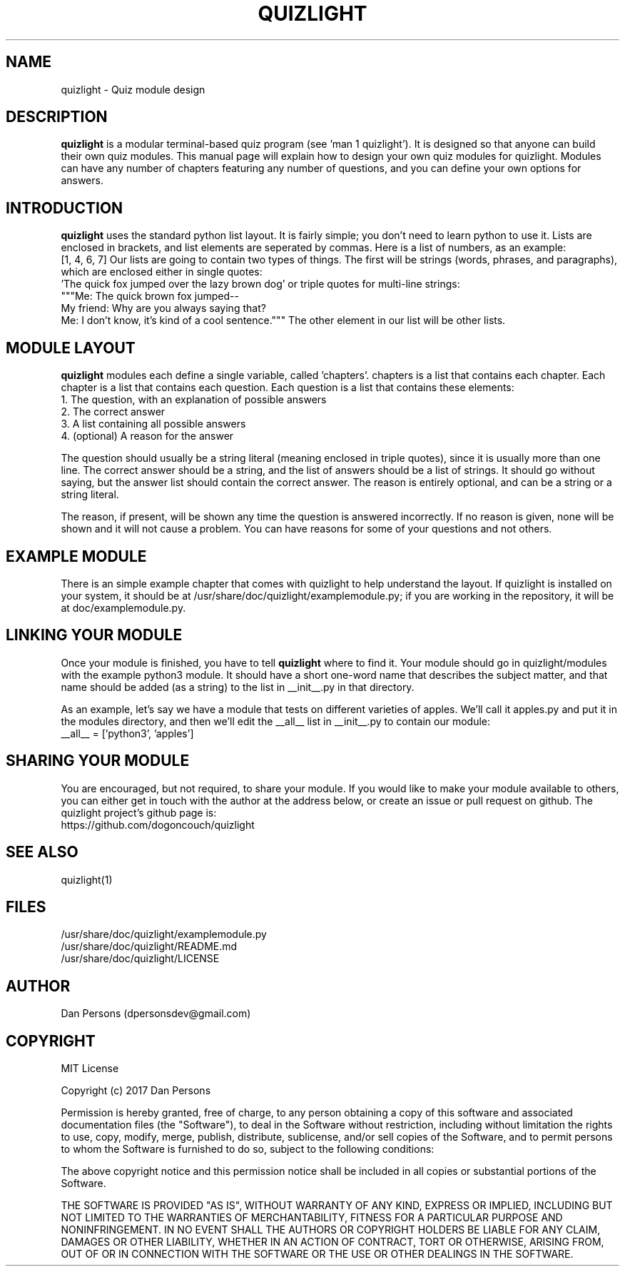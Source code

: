 .TH QUIZLIGHT 5
.SH NAME
quizlight - Quiz module design

.SH DESCRIPTION
\fBquizlight\fP is a modular terminal-based quiz program (see 'man 1 quizlight'). It is designed so that anyone can build their own quiz modules. This manual page will explain how to design your own quiz modules for quizlight. Modules can have any number of chapters featuring any number of questions, and you can define your own options for answers.

.SH INTRODUCTION
\fBquizlight\fP uses the standard python list layout. It is fairly simple; you don't need to learn python to use it. Lists are enclosed in brackets, and list elements are seperated by commas. Here is a list of numbers, as an example:
    [1, 4, 6, 7]
Our lists are going to contain two types of things. The first will be strings (words, phrases, and paragraphs), which are enclosed either in single quotes:
    'The quick fox jumped over the lazy brown dog'
or triple quotes for multi-line strings:
    """Me: The quick brown fox jumped--
    My friend: Why are you always saying that?
    Me: I don't know, it's kind of a cool sentence."""
The other element in our list will be other lists.

.SH MODULE LAYOUT
\fBquizlight\fP modules each define a single variable, called 'chapters'. chapters is a list that contains each chapter. Each chapter is a list that contains each question. Each question is a list that contains these elements:
    1. The question, with an explanation of possible answers
    2. The correct answer
    3. A list containing all possible answers
    4. (optional) A reason for the answer

The question should usually be a string literal (meaning enclosed in triple quotes), since it is usually more than one line. The correct answer should be a string, and the list of answers should be a list of strings. It should go without saying, but the answer list should contain the correct answer. The reason is entirely optional, and can be a string or a string literal.

The reason, if present, will be shown any time the question is answered incorrectly. If no reason is given, none will be shown and it will not cause a problem. You can have reasons for some of your questions and not others.

.SH EXAMPLE MODULE
There is an simple example chapter that comes with quizlight to help understand the layout. If quizlight is installed on your system, it should be at /usr/share/doc/quizlight/examplemodule.py; if you are working in the repository, it will be at doc/examplemodule.py.

.SH LINKING YOUR MODULE
Once your module is finished, you have to tell \fBquizlight\fP where to find it. Your module should go in quizlight/modules with the example python3 module. It should have a short one-word name that describes the subject matter, and that name should be added (as a string) to the list in __init__.py in that directory.

As an example, let's say we have a module that tests on different varieties of apples. We'll call it apples.py and put it in the modules directory, and then we'll edit the __all__ list in __init__.py to contain our module:
    __all__ = ['python3', 'apples']

.SH SHARING YOUR MODULE
You are encouraged, but not required, to share your module. If you would like to make your module available to others, you can either get in touch with the author at the address below, or create an issue or pull request on github. The quizlight project's github page is:
    https://github.com/dogoncouch/quizlight

.SH SEE ALSO
    quizlight(1)

.SH FILES
    /usr/share/doc/quizlight/examplemodule.py
    /usr/share/doc/quizlight/README.md
    /usr/share/doc/quizlight/LICENSE

.SH AUTHOR
    Dan Persons (dpersonsdev@gmail.com)

.SH COPYRIGHT
MIT License

Copyright (c) 2017 Dan Persons

Permission is hereby granted, free of charge, to any person obtaining a copy
of this software and associated documentation files (the "Software"), to deal
in the Software without restriction, including without limitation the rights
to use, copy, modify, merge, publish, distribute, sublicense, and/or sell
copies of the Software, and to permit persons to whom the Software is
furnished to do so, subject to the following conditions:

The above copyright notice and this permission notice shall be included in all
copies or substantial portions of the Software.

THE SOFTWARE IS PROVIDED "AS IS", WITHOUT WARRANTY OF ANY KIND, EXPRESS OR
IMPLIED, INCLUDING BUT NOT LIMITED TO THE WARRANTIES OF MERCHANTABILITY,
FITNESS FOR A PARTICULAR PURPOSE AND NONINFRINGEMENT. IN NO EVENT SHALL THE
AUTHORS OR COPYRIGHT HOLDERS BE LIABLE FOR ANY CLAIM, DAMAGES OR OTHER
LIABILITY, WHETHER IN AN ACTION OF CONTRACT, TORT OR OTHERWISE, ARISING FROM,
OUT OF OR IN CONNECTION WITH THE SOFTWARE OR THE USE OR OTHER DEALINGS IN THE
SOFTWARE.

